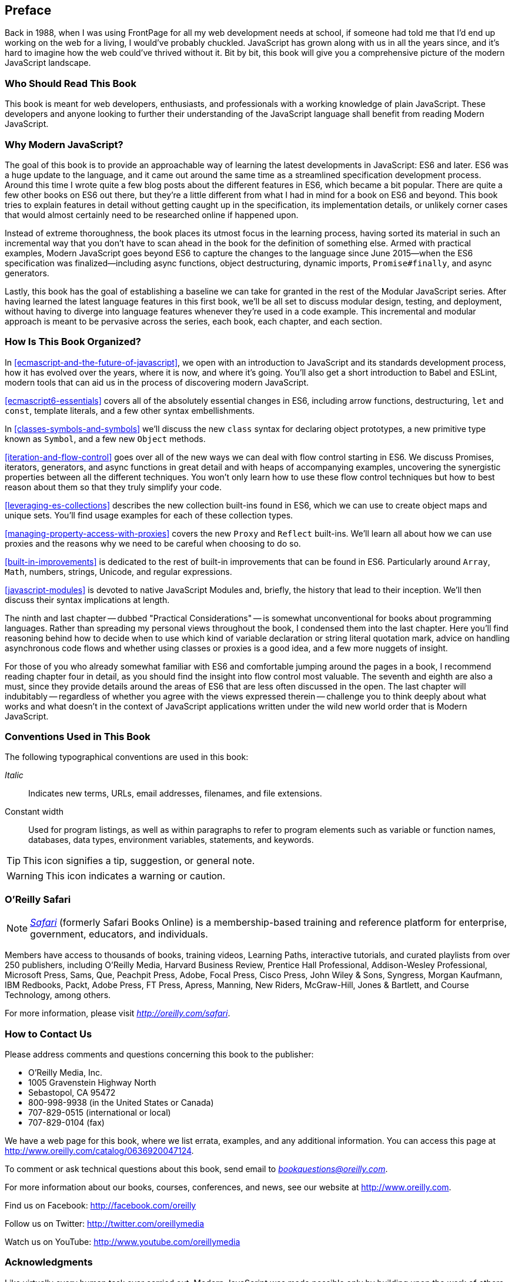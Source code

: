 [preface]
== Preface

Back in 1988, when I was using FrontPage for all my web development needs at school, if someone had told me that I'd end up working on the web for a living, I would've probably chuckled. JavaScript has grown along with us in all the years since, and it's hard to imagine how the web could've thrived without it. Bit by bit, this book will give you a comprehensive picture of the modern JavaScript landscape.

=== Who Should Read This Book

This book is meant for web developers, enthusiasts, and professionals with a working knowledge of plain JavaScript. These developers and anyone looking to further their understanding of the JavaScript language shall benefit from reading Modern JavaScript.

=== Why Modern JavaScript?

The goal of this book is to provide an approachable way of learning the latest developments in JavaScript: ES6 and later. ES6 was a huge update to the language, and it came out around the same time as a streamlined specification development process. Around this time I wrote quite a few blog posts about the different features in ES6, which became a bit popular. There are quite a few other books on ES6 out there, but they're a little different from what I had in mind for a book on ES6 and beyond. This book tries to explain features in detail without getting caught up in the specification, its implementation details, or unlikely corner cases that would almost certainly need to be researched online if happened upon.

Instead of extreme thoroughness, the book places its utmost focus in the learning process, having sorted its material in such an incremental way that you don't have to scan ahead in the book for the definition of something else. Armed with practical examples, Modern JavaScript goes beyond ES6 to capture the changes to the language since June 2015--when the ES6 specification was finalized--including async functions, object destructuring, dynamic imports, `Promise#finally`, and async generators.

Lastly, this book has the goal of establishing a baseline we can take for granted in the rest of the Modular JavaScript series. After having learned the latest language features in this first book, we'll be all set to discuss modular design, testing, and deployment, without having to diverge into language features whenever they're used in a code example. This incremental and modular approach is meant to be pervasive across the series, each book, each chapter, and each section.

=== How Is This Book Organized?

In <<ecmascript-and-the-future-of-javascript>>, we open with an introduction to JavaScript and its standards development process, how it has evolved over the years, where it is now, and where it's going. You'll also get a short introduction to Babel and ESLint, modern tools that can aid us in the process of discovering modern JavaScript.

<<ecmascript6-essentials>> covers all of the absolutely essential changes in ES6, including arrow functions, destructuring, `let` and `const`, template literals, and a few other syntax embellishments.

In <<classes-symbols-and-symbols>> we'll discuss the new `class` syntax for declaring object prototypes, a new primitive type known as `Symbol`, and a few new `Object` methods.

<<iteration-and-flow-control>> goes over all of the new ways we can deal with flow control starting in ES6. We discuss Promises, iterators, generators, and async functions in great detail and with heaps of accompanying examples, uncovering the synergistic properties between all the different techniques. You won't only learn how to use these flow control techniques but how to best reason about them so that they truly simplify your code.

<<leveraging-es-collections>> describes the new collection built-ins found in ES6, which we can use to create object maps and unique sets. You'll find usage examples for each of these collection types.

<<managing-property-access-with-proxies>> covers the new `Proxy` and `Reflect` built-ins. We'll learn all about how we can use proxies and the reasons why we need to be careful when choosing to do so.

<<built-in-improvements>> is dedicated to the rest of built-in improvements that can be found in ES6. Particularly around `Array`, `Math`, numbers, strings, Unicode, and regular expressions.

<<javascript-modules>> is devoted to native JavaScript Modules and, briefly, the history that lead to their inception. We'll then discuss their syntax implications at length.

The ninth and last chapter -- dubbed "Practical Considerations" -- is somewhat unconventional for books about programming languages. Rather than spreading my personal views throughout the book, I condensed them into the last chapter. Here you'll find reasoning behind how to decide when to use which kind of variable declaration or string literal quotation mark, advice on handling asynchronous code flows and whether using classes or proxies is a good idea, and a few more nuggets of insight.

For those of you who already somewhat familiar with ES6 and comfortable jumping around the pages in a book, I recommend reading chapter four in detail, as you should find the insight into flow control most valuable. The seventh and eighth are also a must, since they provide details around the areas of ES6 that are less often discussed in the open. The last chapter will indubitably -- regardless of whether you agree with the views expressed therein -- challenge you to think deeply about what works and what doesn't in the context of JavaScript applications written under the wild new world order that is Modern JavaScript.

=== Conventions Used in This Book

The following typographical conventions are used in this book:

_Italic_:: Indicates new terms, URLs, email addresses, filenames, and file extensions.

+Constant width+:: Used for program listings, as well as within paragraphs to refer to program elements such as variable or function names, databases, data types, environment variables, statements, and keywords.

[TIP]
====
This icon signifies a tip, suggestion, or general note.
====

[WARNING]
====
This icon indicates a warning or caution.
====

=== O'Reilly Safari

[role = "safarienabled"]
[NOTE]
====
pass:[<a href="http://oreilly.com/safari" class="orm:hideurl"><em class="hyperlink">Safari</em></a>] (formerly Safari Books Online) is a membership-based training and reference platform for enterprise, government, educators, and individuals.
====

Members have access to thousands of books, training videos, Learning Paths, interactive tutorials, and curated playlists from over 250 publishers, including O’Reilly Media, Harvard Business Review, Prentice Hall Professional, Addison-Wesley Professional, Microsoft Press, Sams, Que, Peachpit Press, Adobe, Focal Press, Cisco Press, John Wiley & Sons, Syngress, Morgan Kaufmann, IBM Redbooks, Packt, Adobe Press, FT Press, Apress, Manning, New Riders, McGraw-Hill, Jones & Bartlett, and Course Technology, among others.

For more information, please visit pass:[<a href="http://oreilly.com/safari" class="orm:hideurl"><em>http://oreilly.com/safari</em></a>]. 

=== How to Contact Us

Please address comments and questions concerning this book to the publisher:

++++
<ul class="simplelist">
  <li>O’Reilly Media, Inc.</li>
  <li>1005 Gravenstein Highway North</li>
  <li>Sebastopol, CA 95472</li>
  <li>800-998-9938 (in the United States or Canada)</li>
  <li>707-829-0515 (international or local)</li>
  <li>707-829-0104 (fax)</li>
</ul>
++++

We have a web page for this book, where we list errata, examples, and any additional information. You can access this page at link:$$http://www.oreilly.com/catalog/0636920047124$$[].

++++
<!--Don't forget to update the link above.-->
++++

To comment or ask technical questions about this book, send email to pass:[<a class="email" href="mailto:bookquestions@oreilly.com"><em>bookquestions@oreilly.com</em></a>].

For more information about our books, courses, conferences, and news, see our website at link:$$http://www.oreilly.com$$[].

Find us on Facebook: link:$$http://facebook.com/oreilly$$[]

Follow us on Twitter: link:$$http://twitter.com/oreillymedia$$[]

Watch us on YouTube: link:$$http://www.youtube.com/oreillymedia$$[]

=== Acknowledgments

Like virtually every human task ever carried out, Modern JavaScript was made possible only by building upon the work of others. I want to thank Nan Barber, my editor at O'Reilly, for her fantastic support along the ride of writing this book. Ally MacDonald, another editor at O'Reilly, helped me out in the early days of the project and is the foremost reason why Modular JavaScript became a book series, as she helped me conjure up a modular approach to teaching JavaScript.

This book had a phenomenal ensemble of technical reviewers. Many of these folks are on TC39, the technical committee devoted to pushing JavaScript forward, and it's deeply humbling that they gave up some of their time to help future-proof this book. As always, Mathias Bynens (ex-Opera) proved instrumental to proofing everything in the book with regards to Unicode standards and held my work to a high degree of consistency in terms of code snippets. Kent C. Dodds (TC39, PayPal) ingeniously offered video reviews where he identified weak spots and helped improve the book. Jordan Harband (TC39, Airbnb) came through with deep technical commentary about many of the JavaScript features discussed in the book, and along with Alex Russell (TC39, Google) helped me iron out the history of JavaScript and its standards body for the first chapter. Ingvar Stepanyan (Cloudflare) was also a sharp eye in identifying code issues and pinpointed mistakes around low-level aspects of the specification. Brian Terlson (TC39 editor, Microsoft) also helped out with timelines and details around TC39. Rod Vagg (Node.js) provided insight that lead to better code examples and more consistent code style throughout the book.

Brendan Eich (TC39, Brave CEO) provided a trove of insight into the early days of JavaScript and TC39, which proved essential to the development of the first chapter. And naturally, if not for him, you wouldn't be holding this book in your hands.

Lastly, I'd like to thank my wife, Marianela, for her sacrifices and putting up with me through the development of the first book in a long series. Marian, I couldn't do this without you!
